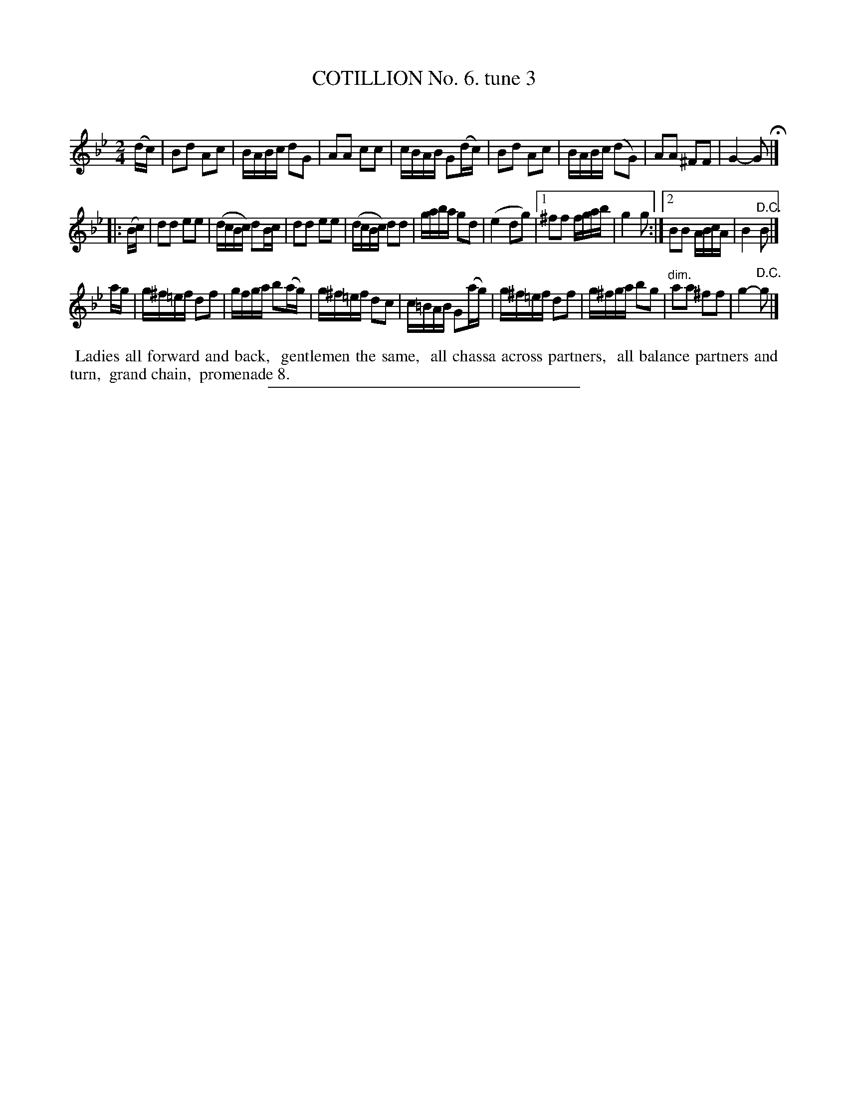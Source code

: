 X: 10783
T: COTILLION No. 6. tune 3
C:
%R: march, reel
N: This is version 1, for ABC software that doesn't understand diminuendo annotation.
B: Elias Howe "The Musician's Companion" Part 1 1842 p.78 #3 (and p.79 #1)
S: http://imslp.org/wiki/The_Musician's_Companion_(Howe,_Elias)
Z: 2015 John Chambers <jc:trillian.mit.edu>
N: The f in bar 2 of the 3rd strain should probably be sharp, as in bar 6.
M: 2/4
L: 1/16
K: Bb
% - - - - - - - - - - - - - - - - - - - - - - - - -
(dc) |\
B2d2 A2c2 | BABc d2G2 | A2A2 c2c2 | cBAB G2(dc) |\
B2d2 A2c2 | BABc (d2G2) | A2A2 ^F2F2 | G4- G2 H|]
|: (Bc) |\
d2d2 e2e2 | (dcBc) d2Bc | d2d2 e2e2 | (dcBc) d2d2 |\
gaba g2d2 | (e4 d2g2) |[1 ^f2f2 fgab | g4 g2 :|[2 B2B2 ABcA | B4 "^D.C."B2 |]
ag |\
g^f=ef d2f2 | gfga b2(ag) | g^f=ef d2c2 | c=BAB G2(ag) |\
g^f=ef d2f2 | g^fga b2g2 | "dim."a2a2 ^f2f2 | g4- "^D.C."g2 |]
% - - - - - - - - - - Dance description - - - - - - - - - -
%%begintext align
%% Ladies all forward and back,
%% gentlemen the same,
%% all chassa across partners,
%% all balance partners and turn,
%% grand chain,
%% promenade 8.
%%endtext
%- - - - - - - - - - - - - - - - - - - - - - - - -
%%sep 1 1 300
